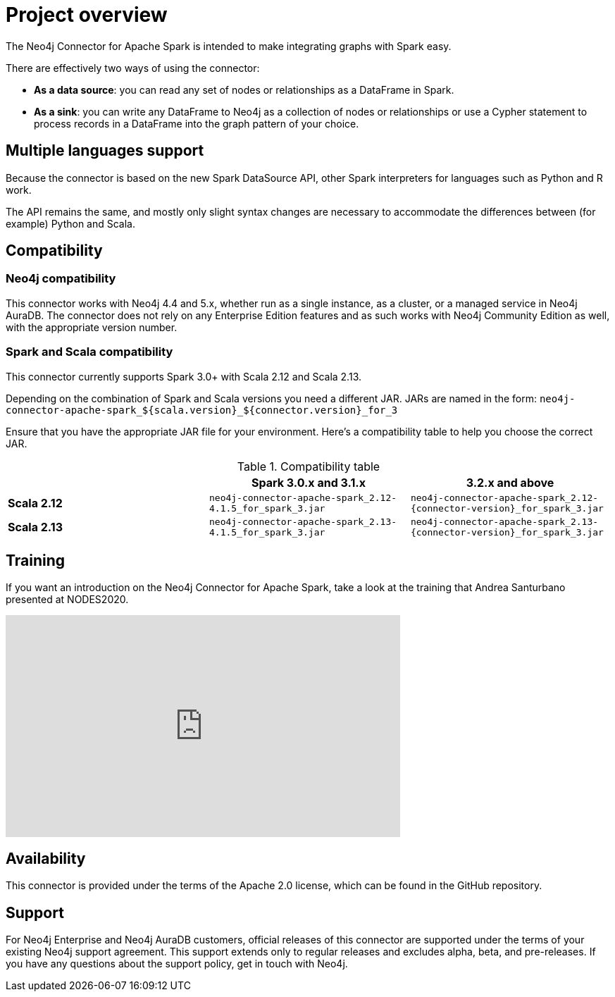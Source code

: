 
= Project overview

:description: This chapter provides an introduction to the Neo4j Connector for Apache Spark.

The Neo4j Connector for Apache Spark is intended to make integrating graphs with Spark easy.

There are effectively two ways of using the connector:

- **As a data source**: you can read any set of nodes or relationships as a DataFrame in Spark.
- **As a sink**: you can write any DataFrame to Neo4j as a collection of nodes or relationships or use a Cypher statement to process records in a DataFrame into the graph pattern of your choice.

== Multiple languages support

Because the connector is based on the new Spark DataSource API, other Spark interpreters for languages such as Python and R work.

The API remains the same, and mostly only slight syntax changes are necessary to accommodate the differences between (for example) Python
and Scala.

== Compatibility

=== Neo4j compatibility
This connector works with Neo4j 4.4 and 5.x, whether run as a single instance,
 as a cluster, or a managed service in Neo4j AuraDB.
The connector does not rely on any Enterprise Edition features and as
such works with Neo4j Community Edition as well, with the appropriate version number.

=== Spark and Scala compatibility

This connector currently supports Spark 3.0+ with Scala 2.12 and Scala 2.13.

Depending on the combination of Spark and Scala versions you need a different JAR.
JARs are named in the form:
`neo4j-connector-apache-spark_${scala.version}_${connector.version}_for_3`

Ensure that you have the appropriate JAR file for your environment. 
Here's a compatibility table to help you choose the correct JAR.

.Compatibility table
|===
| | Spark 3.0.x and 3.1.x | 3.2.x and above

|*Scala 2.12* |`neo4j-connector-apache-spark_2.12-4.1.5_for_spark_3.jar`
|`neo4j-connector-apache-spark_2.12-{connector-version}_for_spark_3.jar`

|*Scala 2.13* |`neo4j-connector-apache-spark_2.13-4.1.5_for_spark_3.jar`
|`neo4j-connector-apache-spark_2.13-{connector-version}_for_spark_3.jar`
|===


== Training

If you want an introduction on the Neo4j Connector for Apache Spark, take a look at the training that Andrea Santurbano
presented at NODES2020.

++++
<iframe width="560" height="315" src="https://www.youtube.com/embed/581Zd-Yihew?start=58" frameborder="0" allow="accelerometer; autoplay; clipboard-write; encrypted-media; gyroscope; picture-in-picture" allowfullscreen></iframe>
++++


== Availability

This connector is provided under the terms of the Apache 2.0 license, which can be found in the GitHub repository.

== Support

For Neo4j Enterprise and Neo4j AuraDB customers, official releases of this connector are supported under the terms of your existing Neo4j support agreement.  This support extends only to regular releases and excludes
alpha, beta, and pre-releases.  If you have any questions about the support policy, get in touch with
Neo4j.
